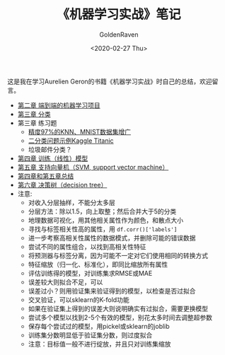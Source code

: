 # -*- org -*-
#+TITLE: 《机器学习实战》笔记
#+AUTHOR: GoldenRaven
#+DATE: <2020-02-27 Thu>
#+EMAIL: li.gaoyang@foxmail.com
# #+OPTIONS: num:t

#+BEGIN_COMMENT
#+BEGIN_SRC sh :session
bash crop-convert.bash
#+END_SRC

#+RESULTS:
| /home/ligy/Documents/MachineLearning_notebook/pdfs |       |            |         |           |          |           |    |       |           |
| PDFCROP                                            | 1.38, | 2012/11/02 | -       | Copyright | (c)      | 2002-2012 | by | Heiko | Oberdiek. |
| ==>                                                |     1 | page       | written | on        | `1.pdf'. |           |    |       |           |
| softmax.pdf                                        |       |            |         |           |          |           |    |       |           |

#+END_COMMENT
#+ATTR_HTML: :width 300
[[file:images/handson.jpg]]

这是我在学习Aurelien Geron的书籍《机器学习实战》时自己的总结，欢迎留言。
- [[file:handson-ml-chapt/chapt2.ipynb][第二章 端到端的机器学习项目]]
- [[file:handson-ml-chapt/chapt3.ipynb][第三章 分类]]
- 第三章 练习题
  + [[file:handson-ml-chapt/chapt3_exercise.ipynb][精度97%的KNN、MNIST数据集增广]]
  + [[file:Kaggle_Titanic.org][二分类问题示例Kaggle Titanic]]
  + 垃圾邮件分类？
- [[file:handson-ml-chapt/chapt4.org][第四章 训练（线性）模型]]
- [[file:handson-ml-chapt/chapt5.org][第五章 支持向量机（SVM, support vector machine）]]
- [[file:handson-ml-chapt/summary_chapt4_5.org][第四章和第五章总结]]
- [[file:handson-ml-chapt/chapt6.org][第六章 决策树（decision tree）]]
- 注意:
  + 对收入分层抽样，不能分太多层
  + 分层方法：除以1.5，向上取整；然后合并大于5的分类
  + 地理数据可视化，用其他相关属性作为颜色，和散点大小
  + 寻找与标签相关性高的属性，用 ~df.corr()['labels']~
  + 进一步考察高相关性属性的数据模式，并删除可能的错误数据
  + 尝试不同的属性组合，以找到高相关性特征
  + 将预测器与标签分离，因为可能不一定对它们使用相同的转换方式
  + 特征缩放（归一化、标准化），即同比缩放所有属性
  + 评估训练得的模型，对训练集求RMSE或MAE
  + 误差较大则拟合不足，可以
  + 误差过小？则用验证集来验证得到的模型，以检查是否过拟合
  + 交叉验证，可以sklearn的K-fold功能
  + 如果在验证集上得到的误差大则说明确实有过拟合，需要更换模型
  + 尝试多个模型以找到2-5个有效的模型，别花太多时间去调整超参数
  + 保存每个尝试过的模型，用pickel或sklearn的joblib
  + 训练集分数明显低于验证集分数，则过度拟合
  + 注意：目标值一般不进行绽放，并且只对训练集缩放
